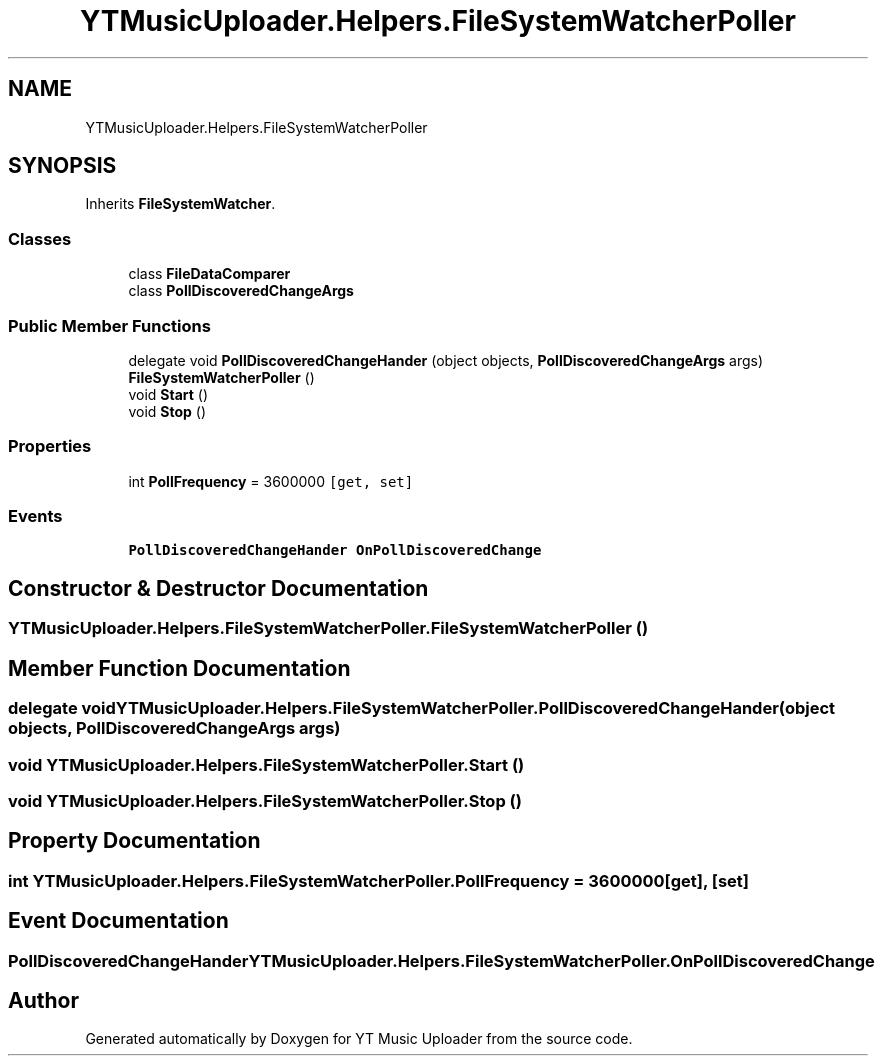 .TH "YTMusicUploader.Helpers.FileSystemWatcherPoller" 3 "Wed May 12 2021" "YT Music Uploader" \" -*- nroff -*-
.ad l
.nh
.SH NAME
YTMusicUploader.Helpers.FileSystemWatcherPoller
.SH SYNOPSIS
.br
.PP
.PP
Inherits \fBFileSystemWatcher\fP\&.
.SS "Classes"

.in +1c
.ti -1c
.RI "class \fBFileDataComparer\fP"
.br
.ti -1c
.RI "class \fBPollDiscoveredChangeArgs\fP"
.br
.in -1c
.SS "Public Member Functions"

.in +1c
.ti -1c
.RI "delegate void \fBPollDiscoveredChangeHander\fP (object objects, \fBPollDiscoveredChangeArgs\fP args)"
.br
.ti -1c
.RI "\fBFileSystemWatcherPoller\fP ()"
.br
.ti -1c
.RI "void \fBStart\fP ()"
.br
.ti -1c
.RI "void \fBStop\fP ()"
.br
.in -1c
.SS "Properties"

.in +1c
.ti -1c
.RI "int \fBPollFrequency\fP = 3600000\fC [get, set]\fP"
.br
.in -1c
.SS "Events"

.in +1c
.ti -1c
.RI "\fBPollDiscoveredChangeHander\fP \fBOnPollDiscoveredChange\fP"
.br
.in -1c
.SH "Constructor & Destructor Documentation"
.PP 
.SS "YTMusicUploader\&.Helpers\&.FileSystemWatcherPoller\&.FileSystemWatcherPoller ()"

.SH "Member Function Documentation"
.PP 
.SS "delegate void YTMusicUploader\&.Helpers\&.FileSystemWatcherPoller\&.PollDiscoveredChangeHander (object objects, \fBPollDiscoveredChangeArgs\fP args)"

.SS "void YTMusicUploader\&.Helpers\&.FileSystemWatcherPoller\&.Start ()"

.SS "void YTMusicUploader\&.Helpers\&.FileSystemWatcherPoller\&.Stop ()"

.SH "Property Documentation"
.PP 
.SS "int YTMusicUploader\&.Helpers\&.FileSystemWatcherPoller\&.PollFrequency = 3600000\fC [get]\fP, \fC [set]\fP"

.SH "Event Documentation"
.PP 
.SS "\fBPollDiscoveredChangeHander\fP YTMusicUploader\&.Helpers\&.FileSystemWatcherPoller\&.OnPollDiscoveredChange"


.SH "Author"
.PP 
Generated automatically by Doxygen for YT Music Uploader from the source code\&.
